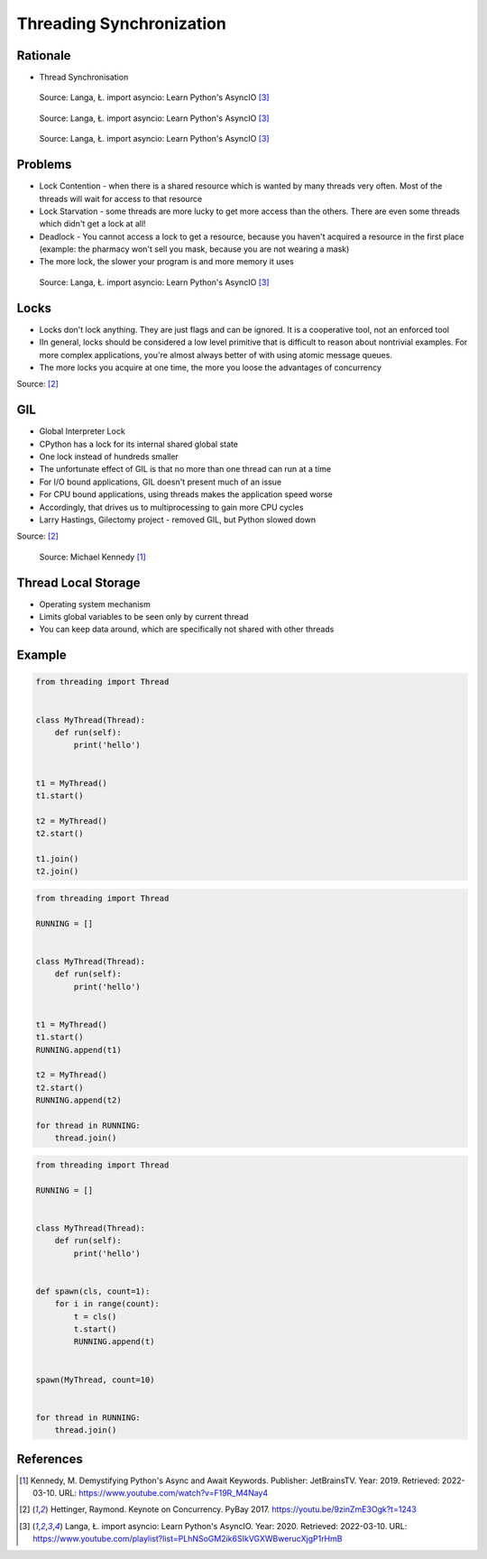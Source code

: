 Threading Synchronization
=========================


Rationale
---------
* Thread Synchronisation

.. figure:: img/threading-synchronization-lock-1.png

    Source: Langa, Ł. import asyncio: Learn Python's AsyncIO [#Langa2020]_

.. figure:: img/threading-synchronization-lock-2.png

    Source: Langa, Ł. import asyncio: Learn Python's AsyncIO [#Langa2020]_

.. figure:: img/threading-synchronization-lock-3.png

    Source: Langa, Ł. import asyncio: Learn Python's AsyncIO [#Langa2020]_


Problems
--------
* Lock Contention - when there is a shared resource which is wanted by many threads very often. Most of the threads will wait for access to that resource
* Lock Starvation - some threads are more lucky to get more access than the others. There are even some threads which didn't get a lock at all!
* Deadlock - You cannot access a lock to get a resource, because you haven't acquired a resource in the first place (example: the pharmacy won't sell you mask, because you are not wearing a mask)
* The more lock, the slower your program is and more memory it uses

.. figure:: img/threading-synchronization.png

    Source: Langa, Ł. import asyncio: Learn Python's AsyncIO [#Langa2020]_


Locks
-----
* Locks don't lock anything. They are just flags and can be ignored. It is a cooperative tool, not an enforced tool
* IIn general, locks should be considered a low level primitive that is difficult to reason about nontrivial examples. For more complex applications, you're almost always better of with using atomic message queues.
* The more locks you acquire at one time, the more you loose the advantages of concurrency

Source: [#Hettinger2017]_


GIL
---
* Global Interpreter Lock
* CPython has a lock for its internal shared global state
* One lock instead of hundreds smaller
* The unfortunate effect of GIL is that no more than one thread can run at a time
* For I/O bound applications, GIL doesn't present much of an issue
* For CPU bound applications, using threads makes the application speed worse
* Accordingly, that drives us to multiprocessing to gain more CPU cycles
* Larry Hastings, Gilectomy project - removed GIL, but Python slowed down

Source: [#Hettinger2017]_

.. figure:: img/threading-gil.png

    Source: Michael Kennedy [#Kennedy2019]_


Thread Local Storage
--------------------
* Operating system mechanism
* Limits global variables to be seen only by current thread
* You can keep data around, which are specifically not shared with other threads


Example
-------
.. code-block:: python

    from threading import Thread


    class MyThread(Thread):
        def run(self):
            print('hello')


    t1 = MyThread()
    t1.start()

    t2 = MyThread()
    t2.start()

    t1.join()
    t2.join()

.. code-block:: python

    from threading import Thread

    RUNNING = []


    class MyThread(Thread):
        def run(self):
            print('hello')


    t1 = MyThread()
    t1.start()
    RUNNING.append(t1)

    t2 = MyThread()
    t2.start()
    RUNNING.append(t2)

    for thread in RUNNING:
        thread.join()

.. code-block:: python

    from threading import Thread

    RUNNING = []


    class MyThread(Thread):
        def run(self):
            print('hello')


    def spawn(cls, count=1):
        for i in range(count):
            t = cls()
            t.start()
            RUNNING.append(t)


    spawn(MyThread, count=10)


    for thread in RUNNING:
        thread.join()


References
----------
.. [#Kennedy2019] Kennedy, M. Demystifying Python's Async and Await Keywords. Publisher: JetBrainsTV. Year: 2019. Retrieved: 2022-03-10. URL: https://www.youtube.com/watch?v=F19R_M4Nay4

.. [#Hettinger2017] Hettinger, Raymond. Keynote on Concurrency. PyBay 2017. https://youtu.be/9zinZmE3Ogk?t=1243

.. [#Langa2020] Langa, Ł. import asyncio: Learn Python's AsyncIO. Year: 2020. Retrieved: 2022-03-10. URL: https://www.youtube.com/playlist?list=PLhNSoGM2ik6SIkVGXWBwerucXjgP1rHmB

